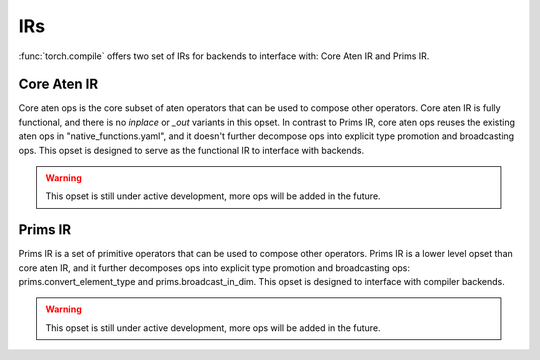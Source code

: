 .. _torch.compiler_ir:

IRs
===============

:func:`torch.compile` offers two set of IRs for backends to interface with: Core Aten IR and Prims IR.

Core Aten IR
--------------------

Core aten ops is the core subset of aten operators that can be used to compose other operators.
Core aten IR is fully functional, and there is no `inplace` or `_out` variants in this opset.
In contrast to Prims IR, core aten ops reuses the existing aten ops in "native_functions.yaml",
and it doesn't further decompose ops into explicit type promotion and broadcasting ops.
This opset is designed to serve as the functional IR to interface with backends.

.. warning::
  This opset is still under active development, more ops will be added in the future.

.. csv-table::
   :file: ../build/ir/aten_ops.csv
   :widths: auto
   :header-rows: 1

Prims IR
-----------

Prims IR is a set of primitive operators that can be used to compose other operators.
Prims IR is a lower level opset than core aten IR, and it further decomposes ops into explicit
type promotion and broadcasting ops: prims.convert_element_type and prims.broadcast_in_dim.
This opset is designed to interface with compiler backends.

.. warning::
  This opset is still under active development, more ops will be added in the future.

.. csv-table::
   :file: ../build/ir/prims_ops.csv
   :widths: auto
   :header-rows: 1
